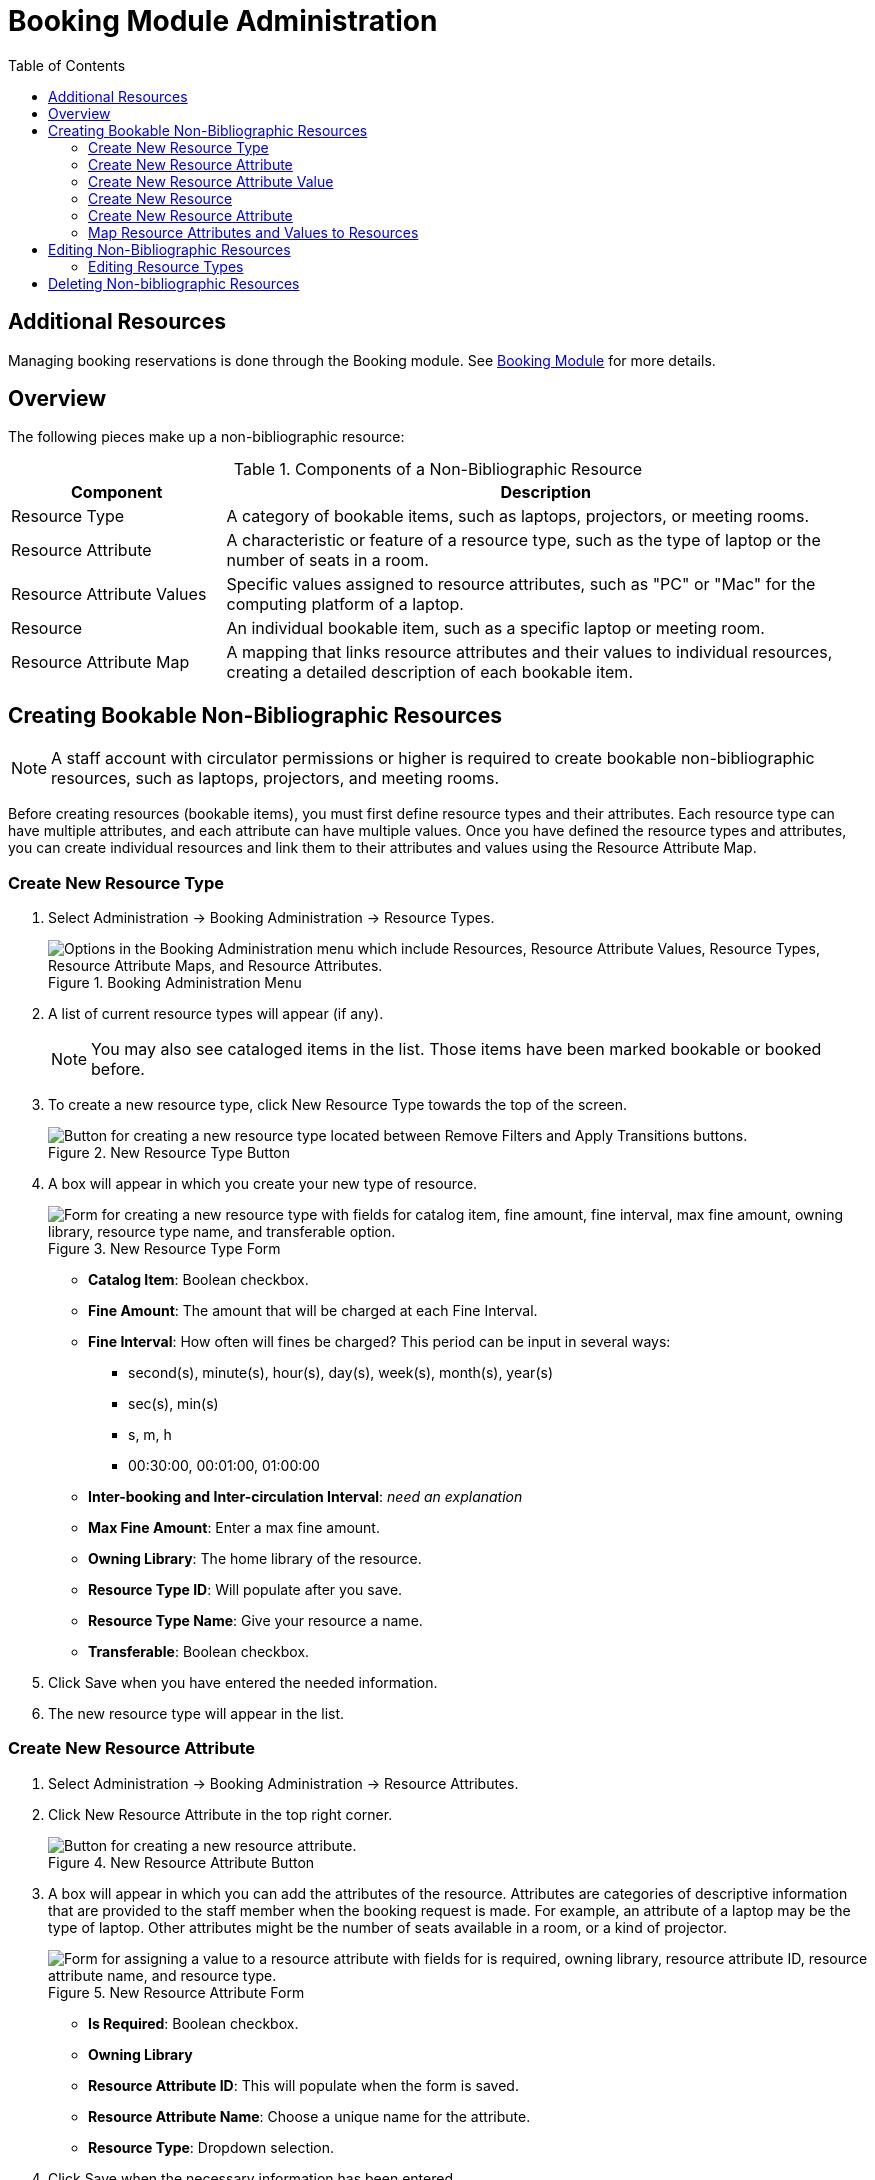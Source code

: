 = Booking Module Administration =
:toc:

== Additional Resources ==

Managing booking reservations is done through the Booking module.
See xref:circulation:booking.adoc[Booking Module]
for more details.

== Overview ==

The following pieces make up a non-bibliographic resource:

.Components of a Non-Bibliographic Resource
[cols="1,3"]
|===
| Component | Description

| Resource Type
| A category of bookable items, such as laptops, projectors, or meeting rooms.

| Resource Attribute
| A characteristic or feature of a resource type, such as the type of laptop or the number of seats in a room.

| Resource Attribute Values
| Specific values assigned to resource attributes, such as "PC" or "Mac" for the computing platform of a laptop.

| Resource
| An individual bookable item, such as a specific laptop or meeting room.

| Resource Attribute Map
| A mapping that links resource attributes and their values to individual resources, creating a detailed description of each bookable item.
|===

== Creating Bookable Non-Bibliographic Resources ==

[NOTE]
====
A staff account with circulator permissions or higher is required to create bookable non-bibliographic resources, such as laptops, projectors, and meeting rooms.
====

Before creating resources (bookable items), you must first define resource types and their attributes. Each resource type can have multiple attributes, and each attribute can have multiple values. Once you have defined the resource types and attributes, you can create individual resources and link them to their attributes and values using the Resource Attribute Map.

=== Create New Resource Type ===

. Select Administration -> Booking Administration -> Resource Types.

+
.Booking Administration Menu
image::booking/booking-create-resourcetype_webclient-1.png["Options in the Booking Administration menu which include Resources, Resource Attribute Values, Resource Types, Resource Attribute Maps, and Resource Attributes."]

. A list of current resource types will appear (if any).

+
[NOTE]
You may also see cataloged items in the list. Those items have been marked bookable or booked before.

. To create a new resource type, click New Resource Type towards the top of the screen.

+
.New Resource Type Button
image::booking/new_resource_type_button.png[Button for creating a new resource type located between Remove Filters and Apply Transitions buttons.]

. A box will appear in which you create your new type of resource.

+
.New Resource Type Form
image::booking/new_resource_type_form.png["Form for creating a new resource type with fields for catalog item, fine amount, fine interval, max fine amount, owning library, resource type name, and transferable option."]

+
* *Catalog Item*: Boolean checkbox.
* *Fine Amount*: The amount that will be charged at each Fine Interval.
* *Fine Interval*: How often will fines be charged?  This period can be input in several ways:
** second(s), minute(s), hour(s), day(s), week(s), month(s), year(s)
** sec(s), min(s)
** s, m, h
** 00:30:00, 00:01:00, 01:00:00
* *Inter-booking and Inter-circulation Interval*: _need an explanation_
* *Max Fine Amount*: Enter a max fine amount.
* *Owning Library*: The home library of the resource.
* *Resource Type ID*: Will populate after you save.
* *Resource Type Name*: Give your resource a name. 
* *Transferable*: Boolean checkbox.

. Click Save when you have entered the needed information.

. The new resource type will appear in the list.

=== Create New Resource Attribute ===

. Select Administration -> Booking Administration -> Resource Attributes.

. Click New Resource Attribute in the top right corner.

+
.New Resource Attribute Button
image::booking/new_resource_attr_button.png[Button for creating a new resource attribute.]

. A box will appear in which you can add the attributes of the resource. Attributes are categories of descriptive information that are provided to the staff member when the booking request is made. For example, an attribute of a laptop may be the type of laptop. Other attributes might be the number of seats available in a room, or a kind of projector.

+
.New Resource Attribute Form
image::booking/resource_attr_form.png["Form for assigning a value to a resource attribute with fields for is required, owning library, resource attribute ID, resource attribute name, and resource type."]

+
* *Is Required*: Boolean checkbox.
* *Owning Library*
* *Resource Attribute ID*: This will populate when the form is saved.
* *Resource Attribute Name*: Choose a unique name  for the attribute.
* *Resource Type*: Dropdown selection.

. Click Save when the necessary information has been entered.

. The added attribute will appear in the list.

+
[NOTE]
One resource type may have multiple attributes. You may repeat the above procedure to add more.

=== Create New Resource Attribute Value ===

. One resource attribute may have multiple values. To add new attribute value, select Administration -> Booking Administration -> Resource Attribute Values.

. Click New Resource Attribute Value in the top right corner.

+
.New Resource Attribute Value Button
image::booking/new_resource_attr_value_button.png[Button for creating a new resource attribute value.]

. A box will appear in which you assign a value to a particular attribute. Values can be numbers, words, or a combination of them, that describe the particular aspects of the resource that have been defined as Attributes. As all values appear on the same list for selection, values should be as unique as possible. For example, a laptop may have a computing platform that is either PC or Mac.

+
.New Resource Attribute Value Form
image::booking/resource_attr_value_form.png["Form for assigning a value to a resource attribute with fields for owning library, resource attribute, and valid value."]

+
* *Owning Library*: The home library of the resource.
* *Resource Attribute*: The attribute you wish to assign the value to.
* *Resource Attribute Value ID*: This will populate after you save.
* *Valid Value*: Enter the value for your attribute.

. Click Save when the required information has been added.

. The attribute value will appear in the list. Each attribute should have at least two values attached to it; repeat this process for all applicable attribute values.

=== Create New Resource ===

. Select Administration -> Booking Administration -> Resource.

. A list of current resources will appear (if any).

. To create a new resource type, click New Resource towards the top of the screen.

+
.New Resource Button
image::booking/new_resource_button.png[Button for creating a new resource.]

. A box will appear in which you create your new type of resource.

+
.New Resource Form
image::booking/record_edit_resource.png["Form for creating a new resource with fields for barcode, deposit amount, deposit required status, overbook status, owning library, resource type, and user fee."]

+
* *Barcode*: Enter the barcode of the item.
* *Deposit Amount*: If a deposit is needed to book, enter it here.
* *Is Deposit Required?*: Boolean checkbox.
* *Overbook*: Boolean checkbox.
* *Owning Library*: The home library of the resource.
* *Resource ID*: This populates after saving.
* *Resource Type*: Dropdown list.
* *User Fee*: Enter a fee if needed.

. Click Save when you have entered the needed information.

. The resource will appear in the list.

+
[NOTE]
One resource type may have multiple resources attached.

=== Create New Resource Attribute ===

. Select Administration -> Booking Administration -> Resource Attributes.

. Click New Resource Attribute in the top right corner.

+
.New Resource Attribute Button
image::booking/new_resource_attr_button.png[Button for creating a new resource attribute.]

. A box will appear in which you can add the attributes of the resource. Attributes are categories of descriptive information that are provided to the staff member when the booking request is made. For example, an attribute of a laptop may be the type of laptop. Other attributes might be the number of seats available in a room, or a kind of projector.

+
.New Resource Attribute Form
image::booking/resource_attr_form.png["Form for assigning a value to a resource attribute with fields for is required, owning library, resource attribute ID, resource attribute name, and resource type."]

+
* *Is Required*: Boolean checkbox.
* *Owning Library*
* *Resource Attribute ID*: This will populate when the form is saved.
* *Resource Attribute Name*: Choose a unique name  for the attribute.
* *Resource Type*: Dropdown selection.

. Click Save when the necessary information has been entered.

. The added attribute will appear in the list.

+
[NOTE]
One resource type may have multiple resources attached.

=== Map Resource Attributes and Values to Resources ===

. Use Resource Attribute Maps to bring together the resources and their attributes and values. Select Administration -> Booking Administration -> Resource Attribute Maps.

. Click New Resource Attribute Map in the right top corner.

+
.New Resource Attribute Map Button
image::booking/new_map_button.png[Button for creating a new resource attribute map.]

. A box will appear in which you will map your attributes and values to your resources.

+
.New Resource Attribute Map Form
image::booking/map_forms.png["Form for mapping attributes and values to resources with fields for attribute value, resource, and resource attribute."]

+
* *Attribute Value*: Dropdown menu.
* *Resource*: Dropdown menu.
* *Resource Attribute*: Dropdown menu.
* *Resource Attribute Map ID*: Populates after you save.

. Click Save once you have entered the required information.

+
[NOTE]    
A resource may have multiple attributes and values. Repeat the above steps to map all.

. The resource attribute map will appear in the list.

Once all attributes have been mapped your resource will be part of a hierarchy similar to the example below.

.Hierarchy Example
image::booking/booking-create-bookable-6.png[Hierarchy example of a resource with its mapped attributes and values.]

== Editing Non-Bibliographic Resources ==

Staff with the required permissions can edit aspects of existing non-bibliographic resources. For example, resource type can be edited in the event that the fine amount for a laptop changes from $2.00 to $5.00.

=== Editing Resource Types ===

. Bring up your list of resource types. Select Administration -> Booking Administration -> Resource Types.

. A list of current resource types will appear.

. Double click anywhere on the line of the resource type you would like to edit.

. The resource type box will appear. Make your changes and click Save.

. Following the same procedure you may edit Resource Attributes, Attributes Values, Resources and Attribute Map by selecting them on Administration -> Booking Administration.




== Deleting Non-bibliographic Resources ==

. To delete a booking resource, go to Administration -> Booking Administration -> Resources.

. Select the checkbox in front the resource you want to delete. Click Delete Selected. The resource will disappear from the list.

Following the same procedure you may delete Resource Attributes Maps.

You may also delete Resource Attribute Values, Resource Attributes and Resource Types. But you have to delete them in the reverse order when you create them to make sure the entry is not in use when you try to delete it.

This is the deletion order: Resource Attribute Map/Resources -> Resource Attribute Values -> Resource Attributes -> Resource Types. 




